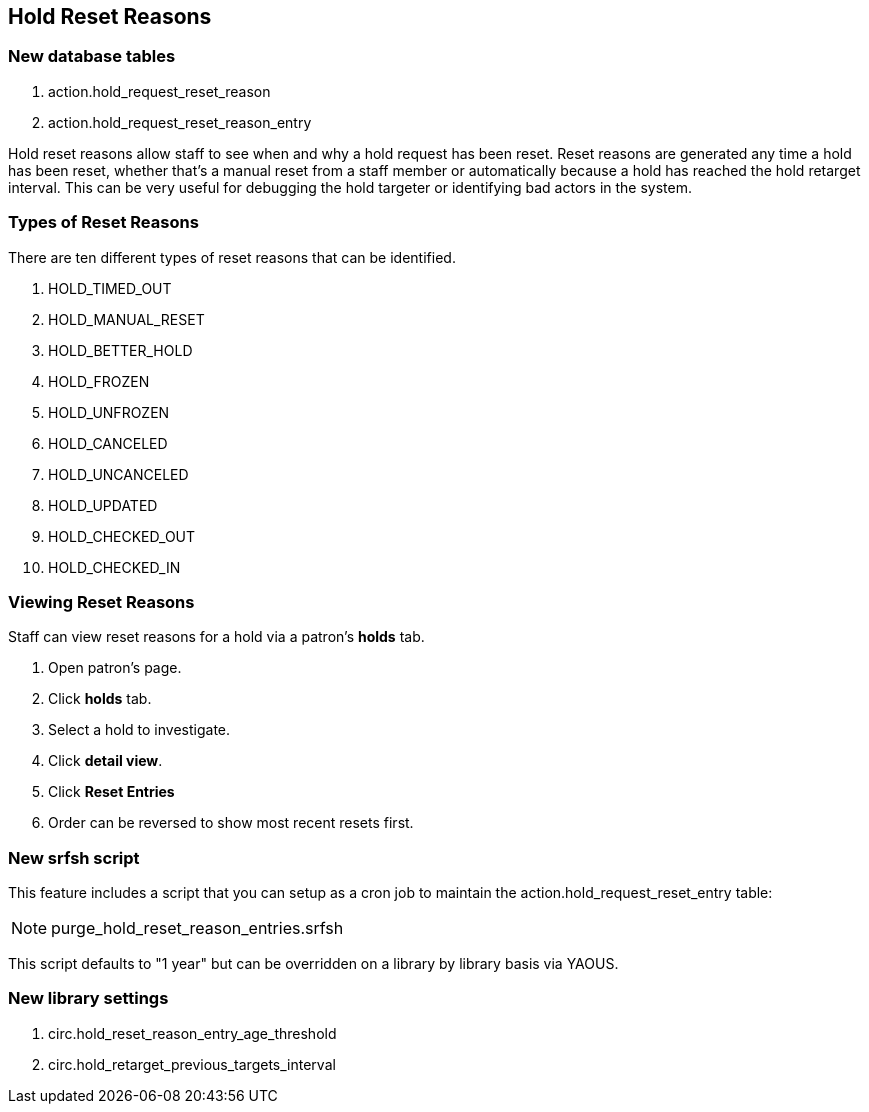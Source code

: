 == Hold Reset Reasons ==

=== New database tables ===

. action.hold_request_reset_reason
. action.hold_request_reset_reason_entry

Hold reset reasons allow staff to see when and why a hold request has been reset. Reset reasons are generated any time a hold has been reset, whether that's a manual reset from a staff member or automatically because a hold has reached the hold retarget interval. This can be very useful for debugging the hold targeter or identifying bad actors in the system.

=== Types of Reset Reasons ===

There are ten different types of reset reasons that can be identified.

. HOLD_TIMED_OUT
. HOLD_MANUAL_RESET
. HOLD_BETTER_HOLD
. HOLD_FROZEN
. HOLD_UNFROZEN
. HOLD_CANCELED
. HOLD_UNCANCELED
. HOLD_UPDATED
. HOLD_CHECKED_OUT
. HOLD_CHECKED_IN

=== Viewing Reset Reasons ===

Staff can view reset reasons for a hold via a patron's *holds* tab.

. Open patron's page.
. Click *holds* tab.
. Select a hold to investigate.
. Click *detail view*.
. Click *Reset Entries*
. Order can be reversed to show most recent resets first.

=== New srfsh script ===

This feature includes a script that you can setup as a cron job to maintain the action.hold_request_reset_entry table:

NOTE: purge_hold_reset_reason_entries.srfsh

This script defaults to "1 year" but can be overridden on a library by library basis via YAOUS.

=== New library settings ===

. circ.hold_reset_reason_entry_age_threshold
. circ.hold_retarget_previous_targets_interval